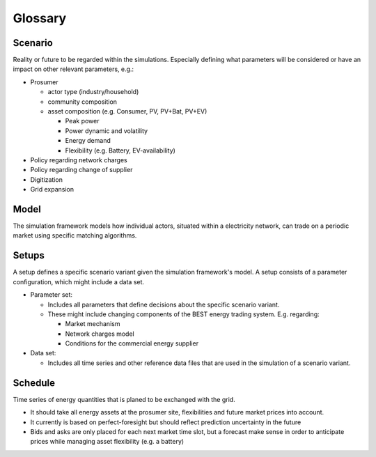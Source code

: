 Glossary
========
Scenario
--------
Reality or future to be regarded within the simulations. Especially defining what parameters will be considered or have an impact on other relevant parameters, e.g.:

- Prosumer

  - actor type (industry/household)
  - community composition
  - asset composition (e.g. Consumer, PV, PV+Bat, PV+EV)

    - Peak power
    - Power dynamic and volatility
    - Energy demand
    - Flexibility (e.g. Battery, EV-availability)
- Policy regarding network charges
- Policy regarding change of supplier
- Digitization
- Grid expansion

Model
-----
The simulation framework models how individual actors, situated within a electricity network, can trade on a periodic market using specific matching algorithms.

Setups
------
A setup defines a specific scenario variant given the simulation framework's model.
A setup consists of a parameter configuration, which might include a data set.

- Parameter set:

  - Includes all parameters that define decisions about the specific scenario variant.
  - These might include changing components of the BEST energy trading system. E.g. regarding:

    - Market mechanism
    - Network charges model
    - Conditions for the commercial energy supplier

- Data set:

  - Includes all time series and other reference data files that are used in the simulation of a scenario variant.

Schedule
--------
Time series of energy quantities that is planed to be exchanged with the grid.

- It should take all energy assets at the prosumer site, flexibilities and future market prices into account.
- It currently is based on perfect-foresight but should reflect prediction uncertainty in the future
- Bids and asks are only placed for each next market time slot, but a forecast make sense in order to anticipate prices while managing asset flexibility (e.g. a battery)

